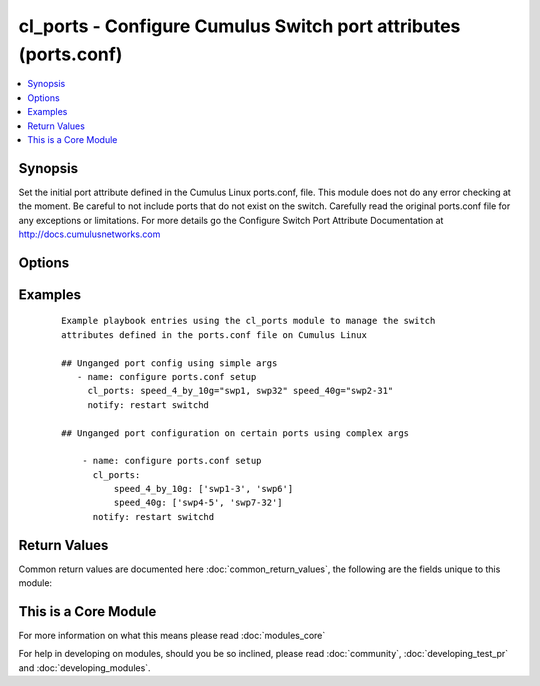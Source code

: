 .. _cl_ports:


cl_ports - Configure Cumulus Switch port attributes (ports.conf)
++++++++++++++++++++++++++++++++++++++++++++++++++++++++++++++++

.. versionadded:: 2.1


.. contents::
   :local:
   :depth: 1


Synopsis
--------

Set the initial port attribute defined in the Cumulus Linux ports.conf, file. This module does not do any error checking at the moment. Be careful to not include ports that do not exist on the switch. Carefully read the original ports.conf file for any exceptions or limitations. For more details go the Configure Switch Port Attribute Documentation at http://docs.cumulusnetworks.com




Options
-------

.. raw:: html

    <table border=1 cellpadding=4>
    <tr>
    <th class="head">parameter</th>
    <th class="head">required</th>
    <th class="head">default</th>
    <th class="head">choices</th>
    <th class="head">comments</th>
    </tr>
            <tr>
    <td>speed_10g<br/><div style="font-size: small;"></div></td>
    <td>no</td>
    <td></td>
        <td><ul></ul></td>
        <td><div>list of ports to run initial run at 10G</div></td></tr>
            <tr>
    <td>speed_40g<br/><div style="font-size: small;"></div></td>
    <td>no</td>
    <td></td>
        <td><ul></ul></td>
        <td><div>list of ports to run initial run at 40G</div></td></tr>
            <tr>
    <td>speed_40g_div_4<br/><div style="font-size: small;"></div></td>
    <td>no</td>
    <td></td>
        <td><ul></ul></td>
        <td><div>list of 10G ports that will be ganged to form a 40G port</div></td></tr>
            <tr>
    <td>speed_4_by_10g<br/><div style="font-size: small;"></div></td>
    <td>no</td>
    <td></td>
        <td><ul></ul></td>
        <td><div>list of 40G ports that will be unganged to run as 4 10G ports.</div></td></tr>
        </table>
    </br>



Examples
--------

 ::

    Example playbook entries using the cl_ports module to manage the switch
    attributes defined in the ports.conf file on Cumulus Linux
    
    ## Unganged port config using simple args
       - name: configure ports.conf setup
         cl_ports: speed_4_by_10g="swp1, swp32" speed_40g="swp2-31"
         notify: restart switchd
    
    ## Unganged port configuration on certain ports using complex args
    
        - name: configure ports.conf setup
          cl_ports:
              speed_4_by_10g: ['swp1-3', 'swp6']
              speed_40g: ['swp4-5', 'swp7-32']
          notify: restart switchd
    

Return Values
-------------

Common return values are documented here :doc:`common_return_values`, the following are the fields unique to this module:

.. raw:: html

    <table border=1 cellpadding=4>
    <tr>
    <th class="head">name</th>
    <th class="head">description</th>
    <th class="head">returned</th>
    <th class="head">type</th>
    <th class="head">sample</th>
    </tr>

        <tr>
        <td> msg </td>
        <td> human-readable report of success or failure </td>
        <td align=center> always </td>
        <td align=center> string </td>
        <td align=center> interface bond0 config updated </td>
    </tr>
            <tr>
        <td> changed </td>
        <td> whether the interface was changed </td>
        <td align=center> changed </td>
        <td align=center> bool </td>
        <td align=center> True </td>
    </tr>
        
    </table>
    </br></br>



    
This is a Core Module
---------------------

For more information on what this means please read :doc:`modules_core`

    
For help in developing on modules, should you be so inclined, please read :doc:`community`, :doc:`developing_test_pr` and :doc:`developing_modules`.

